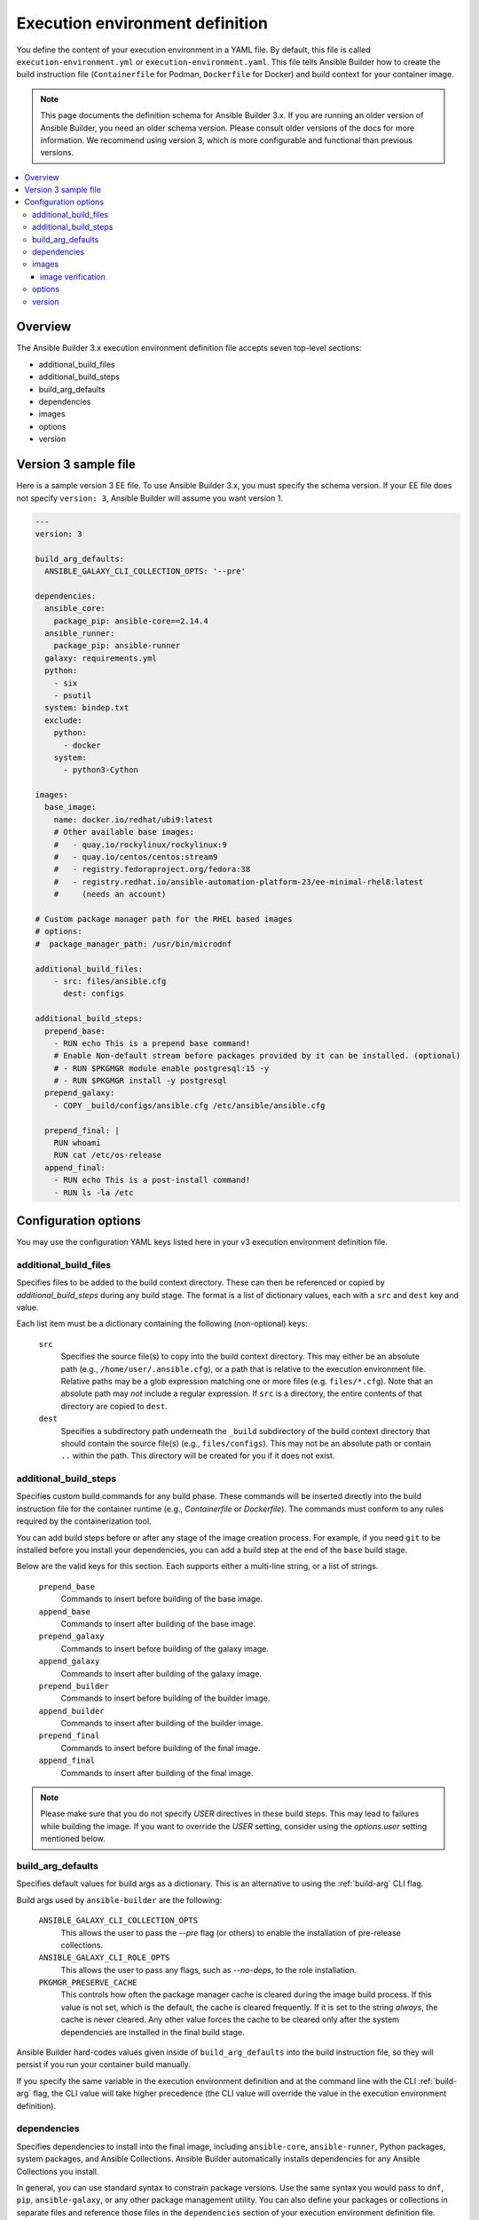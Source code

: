 .. _builder_ee_definition:

Execution environment definition
================================

You define the content of your execution environment in a YAML file. By default, this file is called ``execution-environment.yml``
or ``execution-environment.yaml``. This file tells Ansible Builder how to create the build instruction file
(``Containerfile`` for Podman, ``Dockerfile`` for Docker) and build context for your container image.

.. note::
   This page documents the definition schema for Ansible Builder 3.x. If you are running an older version of Ansible Builder, you need an older schema version. Please consult older versions of the docs for more information. We recommend using version 3, which is more configurable and functional than previous versions.

.. contents::
   :local:

.. _version_3_format:

Overview
--------
The Ansible Builder 3.x execution environment definition file accepts seven top-level sections:

* additional_build_files
* additional_build_steps
* build_arg_defaults
* dependencies
* images
* options
* version

Version 3 sample file
---------------------

Here is a sample version 3 EE file. To use Ansible Builder 3.x, you must specify the schema version. If your EE file does not specify ``version: 3``, Ansible Builder will assume you want version 1.

.. code:: yaml

    ---
    version: 3

    build_arg_defaults:
      ANSIBLE_GALAXY_CLI_COLLECTION_OPTS: '--pre'

    dependencies:
      ansible_core:
        package_pip: ansible-core==2.14.4
      ansible_runner:
        package_pip: ansible-runner
      galaxy: requirements.yml
      python:
        - six
        - psutil
      system: bindep.txt
      exclude:
        python:
          - docker
        system:
          - python3-Cython

    images:
      base_image:
        name: docker.io/redhat/ubi9:latest
        # Other available base images:
        #   - quay.io/rockylinux/rockylinux:9
        #   - quay.io/centos/centos:stream9
        #   - registry.fedoraproject.org/fedora:38
        #   - registry.redhat.io/ansible-automation-platform-23/ee-minimal-rhel8:latest
        #     (needs an account)

    # Custom package manager path for the RHEL based images
    # options:
    #  package_manager_path: /usr/bin/microdnf

    additional_build_files:
        - src: files/ansible.cfg
          dest: configs

    additional_build_steps:
      prepend_base:
        - RUN echo This is a prepend base command!
        # Enable Non-default stream before packages provided by it can be installed. (optional)
        # - RUN $PKGMGR module enable postgresql:15 -y
        # - RUN $PKGMGR install -y postgresql
      prepend_galaxy:
        - COPY _build/configs/ansible.cfg /etc/ansible/ansible.cfg

      prepend_final: |
        RUN whoami
        RUN cat /etc/os-release
      append_final:
        - RUN echo This is a post-install command!
        - RUN ls -la /etc

Configuration options
---------------------

You may use the configuration YAML keys listed here in your v3 execution environment definition file.

.. _additional_build_files:

additional_build_files
^^^^^^^^^^^^^^^^^^^^^^

Specifies files to be added to the build context directory. These can
then be referenced or copied by `additional_build_steps` during any build stage.
The format is a list of dictionary values, each with a ``src`` and ``dest`` key and value.

Each list item must be a dictionary containing the following (non-optional) keys:

    ``src``
      Specifies the source file(s) to copy into the build context directory. This
      may either be an absolute path (e.g., ``/home/user/.ansible.cfg``),
      or a path that is relative to the execution environment file. Relative paths may be
      a glob expression matching one or more files (e.g. ``files/*.cfg``). Note
      that an absolute path may *not* include a regular expression. If ``src`` is
      a directory, the entire contents of that directory are copied to ``dest``.

    ``dest``
      Specifies a subdirectory path underneath the ``_build`` subdirectory of the
      build context directory that should contain the source file(s) (e.g., ``files/configs``).
      This may not be an absolute path or contain ``..`` within the path. This directory
      will be created for you if it does not exist.

.. _additional_build_steps:

additional_build_steps
^^^^^^^^^^^^^^^^^^^^^^

Specifies custom build commands for any build phase.
These commands will be inserted directly into the build instruction file for the
container runtime (e.g., `Containerfile` or `Dockerfile`). The commands must conform to any rules required by the containerization tool.

You can add build steps before or after any stage of the image creation process. For example, if you need ``git`` to be installed before you install your dependencies, you can add a build step at the end of the ``base`` build stage.

Below are the valid keys for this section. Each supports either a multi-line
string, or a list of strings.

    ``prepend_base``
      Commands to insert before building of the base image.

    ``append_base``
      Commands to insert after building of the base image.

    ``prepend_galaxy``
      Commands to insert before building of the galaxy image.

    ``append_galaxy``
      Commands to insert after building of the galaxy image.

    ``prepend_builder``
      Commands to insert before building of the builder image.

    ``append_builder``
      Commands to insert after building of the builder image.

    ``prepend_final``
      Commands to insert before building of the final image.

    ``append_final``
      Commands to insert after building of the final image.

.. note::

    Please make sure that you do not specify `USER` directives in these build steps. This may lead to
    failures while building the image.
    If you want to override the `USER` setting, consider using the `options.user` setting mentioned below.

build_arg_defaults
^^^^^^^^^^^^^^^^^^

Specifies default values for build args as a dictionary. This is an alternative
to using the :ref:`build-arg` CLI flag.

Build args used by ``ansible-builder`` are the following:

    ``ANSIBLE_GALAXY_CLI_COLLECTION_OPTS``
      This allows the user to pass the `--pre` flag (or others) to enable the installation of pre-release collections.

    ``ANSIBLE_GALAXY_CLI_ROLE_OPTS``
      This allows the user to pass any flags, such as `--no-deps`, to the role installation.

    ``PKGMGR_PRESERVE_CACHE``
      This controls how often the package manager cache is cleared during the image build process.
      If this value is not set, which is the default, the cache is cleared frequently.
      If it is set to the string `always`, the cache is never cleared.
      Any other value forces the cache to be cleared only after the system dependencies are installed
      in the final build stage.

Ansible Builder hard-codes values given inside of ``build_arg_defaults`` into the
build instruction file, so they will persist if you run your container build manually.

If you specify the same variable in the execution environment definition and at the command line with the CLI :ref:`build-arg` flag, the CLI value will take higher precedence (the CLI value will override the value in the execution environment definition).

.. _dependencies:

dependencies
^^^^^^^^^^^^

Specifies dependencies to install into the final image, including ``ansible-core``, ``ansible-runner``, Python packages, system packages, and Ansible Collections. Ansible Builder automatically installs dependencies for any Ansible Collections you install.

In general, you can use standard syntax to constrain package versions. Use the same syntax you would pass to ``dnf``, ``pip``, ``ansible-galaxy``, or any other package management utility. You can also define your packages or collections in separate files and reference those files in the ``dependencies`` section of your execution environment definition file.

The following keys are valid for this section:

    ``ansible_core``
      The version of the ``ansible-core`` Python package to be installed. This value is
      a dictionary with a single key, ``package_pip``. The ``package_pip`` value
      is passed directly to `pip` for installation and can be in any format that
      pip supports. Below are some example values:

      .. code:: yaml

        ansible_core:
            package_pip: ansible-core
        ansible_core:
            package_pip: ansible-core==2.14.3
        ansible_core:
            package_pip: https://github.com/example_user/ansible/archive/refs/heads/ansible.tar.gz

    ``ansible_runner``
      The version of the Ansible Runner Python package to be installed. This value
      is a dictionary with a single key, ``package_pip``. The ``package_pip`` value
      is passed directly to `pip` for installation and can be in any format that
      pip supports. Below are some example values:

      .. code:: yaml

        ansible_runner:
            package_pip: ansible-runner
        ansible_runner:
            package_pip: ansible-runner==2.3.2
        ansible_runner:
            package_pip: https://github.com/example_user/ansible-runner/archive/refs/heads/ansible-runner.tar.gz

    ``galaxy``
      Ansible Collections to be installed from Galaxy. This may be a filename, a
      dictionary, or a multi-line string representation of an Ansible Galaxy
      ``requirements.yml`` file (see below for examples). Read more about
      the requirements file format in the `Galaxy user guide <https://docs.ansible.com/ansible/latest/galaxy/user_guide.html#install-multiple-collections-with-a-requirements-file>`_.

    .. _python-pep508:

    ``python``
      The Python installation requirements. This may either be a filename, or a
      list of requirements (see below for an example).

      .. note::

        Python requirement specifications are expected to be limited to features defined by
        `PEP 508 <https://peps.python.org/pep-0508/>`_. Hash tag comments will always be allowed.
        Any deviation from this specification will be passed through to pip unverified and unaltered,
        although this is considered undefined and unsupported behavior. It is not recommended that
        you depend on this behavior.

    ``python_interpreter``
      A dictionary that defines the Python system package name to be installed by
      ``dnf`` (``package_system``) and/or a path to the Python interpreter to be used
      (``python_path``).

    ``system``
      The system packages to be installed, in bindep format. This may either
      be a filename, or a list of requirements (see below for an example).

    ``exclude``
      A dictionary defining the Python or system requirements to be excluded from the top-level dependency
      requirements of referenced collections. These exclusions will not apply to the user supplied Python or
      system dependencies, nor will they apply to dependencies of dependencies (top-level only).

      The following keys are valid for this section:

        * ``python`` - A list of Python dependencies to be excluded.
        * ``system`` - A list of system dependencies to be excluded.
        * ``all_from_collections`` - If you want to exclude *all* Python and system dependencies from one or
          more collections, supply a list of collection names under this key.

      The exclusion feature supports two forms of matching:

        * Simple name matching.
        * Advanced name matching using regular expressions.

      For simple name matching, you need only supply the name of the requirement/collection to match.
      All values will be compared in a case-insensitive manner.

      For advanced name matching, begin the exclusion string with the tilde (``~``) character to
      indicate that the remaining portion of the string is a regular expression to be used to match
      a requirement/collection name. The regex should be considered case-insensitive.

      .. note::
        The regular expression must match the full requirement/collection name. For example, ``~foo.``
        does not fully match the name ``foobar``, but ``~foo.+`` does.

      With both forms of matching, the exclusion string will be compared against the *simple* name of
      any Python or system requirement. For example, if you need to exclude the system requirement that
      appears as ``foo [!platform:gentoo]`` within an included collection, then your exclusion string should be
      ``foo``. To exclude the Python requirement ``bar == 1.0.0``, your exclusion string would be ``bar``.

      Example using both simple and advanced matching:

      .. code:: yaml

        dependencies:
            exclude:
                python:
                    - docker
                system:
                    - python3-Cython
                all_from_collections:
                    # Regular expression to exclude all from community collections
                    - ~community\..+

      .. note::
        The ``exclude`` option requires ``ansible-builder`` version ``3.1`` or newer.


The following example uses filenames that contain various dependencies:

.. code:: yaml

    dependencies:
        python: requirements.txt
        system: bindep.txt
        galaxy: requirements.yml
        ansible_core:
            package_pip: ansible-core==2.14.2
        ansible_runner:
            package_pip: ansible-runner==2.3.1
        python_interpreter:
            package_system: "python310"
            python_path: "/usr/bin/python3.10"

And this example uses inline values:

.. code:: yaml

    dependencies:
        python:
          - pywinrm
        system:
          - iputils [platform:rpm]
        galaxy:
          collections:
            - name: community.windows
            - name: ansible.utils
              version: 2.10.1
        ansible_core:
            package_pip: ansible-core==2.14.2
        ansible_runner:
            package_pip: ansible-runner==2.3.1
        python_interpreter:
            package_system: "python310"
            python_path: "/usr/bin/python3.10"

.. _images:

images
^^^^^^

Specifies the base image to be used. At a minimum you *MUST* specify a source, image, and tag for the base image. The base image provides the operating system and may also provide some packages. We recommend using the standard ``host/namespace/container:tag`` syntax to specify images. You may use Podman or Docker shortcut syntax instead, but the full definition is more reliable and portable.

Valid keys for this section are:

    ``base_image``
      A dictionary defining the parent image for the execution environment. A ``name``
      key must be supplied with the container image to use. Use the ``signature_original_name``
      key if the image is mirrored within your repository, but signed with the original
      image's signature key.

.. _image_verification:

image verification
""""""""""""""""""
You can verify signed container images if you are using the ``podman`` container
runtime. Set the :ref:`container-policy` CLI option to control how this data is used with a Podman
`policy.json <https://github.com/containers/image/blob/main/docs/containers-policy.json.5.md>`_
file for container image signature validation.

  * ``ignore_all`` policy: Generate a `policy.json` file in the build
    :ref:`context directory <context>` where no signature validation is
    performed.

  * ``system`` policy: Signature validation is performed using pre-existing
    `policy.json` files in standard system locations. ``ansible-builder`` assumes
    no responsibility for the content within these files, and the user has complete
    control over the content.

  * ``signature_required`` policy: ``ansible-builder`` will use the container
    image definitions here to generate a `policy.json` file in the build
    :ref:`context directory <context>` that will be used during the build to
    validate the images.

.. _options:

options
^^^^^^^

A dictionary of keywords/options that can affect
builder runtime functionality. Valid keys for this section are:

    ``container_init``
      A dictionary with keys that allow for customization of the container ``ENTRYPOINT`` and
      ``CMD`` directives (and related behaviors). Customizing these behaviors is an advanced
      task, and may result in subtle, difficult-to-debug failures. As the provided defaults for
      this section control several intertwined behaviors, overriding any value will skip all
      remaining defaults in this dictionary.
      Valid keys are:

      ``cmd``
        Literal value for the ``CMD`` Containerfile directive. The default value is ``["bash"]``.

      ``entrypoint``
        Literal value for the ``ENTRYPOINT`` Containerfile directive. The
        default entrypoint behavior handles signal propagation to subprocesses, as well as attempting to
        ensure at runtime that the container user has a proper environment with a valid writeable
        home directory, represented in ``/etc/passwd``, with the ``HOME`` envvar set to match. The default
        entrypoint script may emit warnings to ``stderr`` in cases where it is unable to suitably adjust the
        user runtime environment. This behavior can be ignored or elevated to a fatal error; consult the
        source for the ``entrypoint`` target script for more details. The default value is
        ``["/opt/builder/bin/entrypoint", "dumb-init"]``.

      ``package_pip``
        Package to install via pip for entrypoint support. This package will be installed in the final build image.
        The default value is ``dumb-init==1.2.5``.

    ``package_manager_path``
      A string with the path to the package manager (For example - ``dnf`` or ``microdnf``) to use.
      The default is ``/usr/bin/dnf``. This value will be used to install a
      Python interpreter, if specified in ``dependencies``, and during the
      build phase by the ``assemble`` script.

    ``skip_ansible_check``
      This boolean value controls whether or not the check for an installation
      of Ansible and Ansible Runner is performed on the final image. Set this
      value to ``True`` to not perform this check. The default is ``False``.

    ``skip_pip_install``
      This boolean value controls whether or not we attempt to install pip into
      the base image. Pip is necessary for Python requirement installation, among
      other things. You may choose to disable this step and handle installing
      pip manually if the current method of pip installation does not work for you.
      The default is ``False``.

    ``relax_passwd_permissions``
      This boolean value controls whether the ``root`` group (GID 0) is explicitly granted
      write permission to ``/etc/passwd`` in the final container image. The default entrypoint
      script may attempt to update ``/etc/passwd`` under some container runtimes with dynamically
      created users to ensure a fully functional POSIX user environment and home directory. Disabling
      this capability can cause failures of software features that require users to be listed in
      ``/etc/passwd`` with a valid and writeable home directory (eg, ``async`` in ansible-core, and the
      ``~username`` shell expansion). The default is ``True``.

    ``workdir``
      Default current working directory for new processes started under the final container
      image. Some container runtimes also use this value as ``HOME`` for dynamically-created
      users in the ``root`` (GID 0) group. When this value is specified, the directory will be
      created (if it doesn't already exist), set to ``root`` group ownership, and ``rwx`` group
      permissions recursively applied to it. The default value is ``/runner``.

    ``user``
      This sets the username or UID to use as the default user for the final container image.
      The default value ``1000``.

    ``tags``
      Specifies the names that are assigned to the resulting image if the build process completes successfully.
      The default value is ``ansible-execution-env:latest``.

Example ``options`` section:

.. code:: yaml

    options:
        container_init:
            package_pip: dumb-init>=1.2.5
            entrypoint: '["dumb-init"]'
            cmd: '["csh"]'
        package_manager_path: /usr/bin/microdnf
        relax_password_permissions: false
        skip_ansible_check: true
        workdir: /myworkdir
        user: bob
        tags:
          - ee_development:latest

.. _version:

version
^^^^^^^

An integer value that sets the schema version of the execution environment definition file. Defaults to ``1``. Must be ``3`` if you are using Ansible Builder 3.x.

